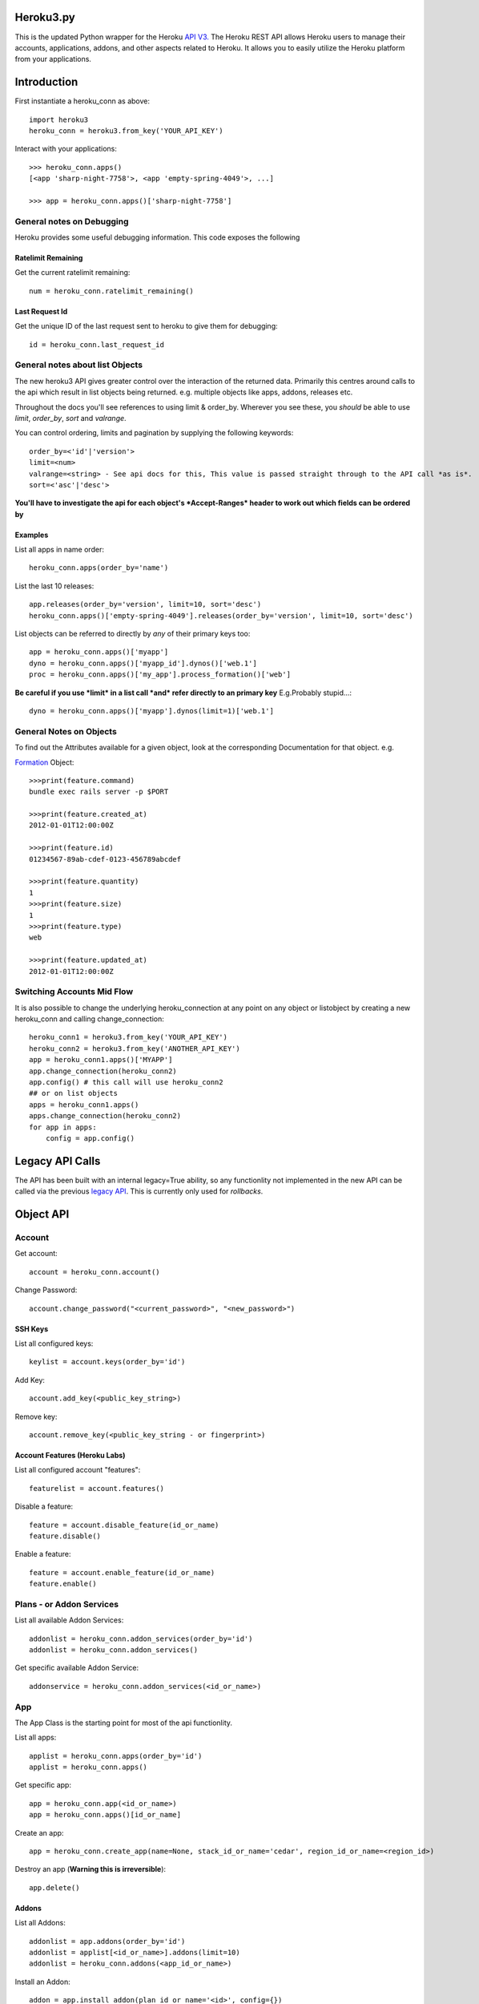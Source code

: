 Heroku3.py
==========

.. image:: https://img.shields.io/pypi/v/heroku3.svg
   :target: https://pypi.org/project/heroku3
   
.. image:: https://circleci.com/gh/martyzz1/heroku3.py.svg?style=svg
   :target: https://circleci.com/gh/martyzz1/heroku3.py

.. image:: https://coveralls.io/repos/github/martyzz1/heroku3.py/badge.svg?branch=master
   :target: https://coveralls.io/github/martyzz1/heroku3.py?branch=master

.. image:: https://www.travis-ci.org/martyzz1/heroku3.py.svg?branch=master
   :target: https://www.travis-ci.org/martyzz1/heroku3.py
   
.. image:: https://img.shields.io/pypi/pyversions/setuptools.svg

This is the updated Python wrapper for the Heroku `API V3. <https://devcenter.heroku.com/articles/platform-api-reference>`_
The Heroku REST API allows Heroku users to manage their accounts, applications, addons, and
other aspects related to Heroku. It allows you to easily utilize the Heroku
platform from your applications.

Introduction
===========

First instantiate a heroku_conn as above::

    import heroku3
    heroku_conn = heroku3.from_key('YOUR_API_KEY')

Interact with your applications::

    >>> heroku_conn.apps()
    [<app 'sharp-night-7758'>, <app 'empty-spring-4049'>, ...]

    >>> app = heroku_conn.apps()['sharp-night-7758']

General notes on Debugging
--------------------------

Heroku provides some useful debugging information. This code exposes the following

Ratelimit Remaining
~~~~~~~~~~~~~~~~~~~

Get the current ratelimit remaining::

    num = heroku_conn.ratelimit_remaining()

Last Request Id
~~~~~~~~~~~~~~~

Get the unique ID of the last request sent to heroku to give them for debugging::

    id = heroku_conn.last_request_id


General notes about list Objects
--------------------------------

The new heroku3 API gives greater control over the interaction of the returned data. Primarily this
centres around calls to the api which result in list objects being returned.
e.g. multiple objects like apps, addons, releases etc.

Throughout the docs you'll see references to using limit & order_by. Wherever you see these, you *should* be able to use *limit*, *order_by*, *sort* and *valrange*.

You can control ordering, limits and pagination by supplying the following keywords::

    order_by=<'id'|'version'>
    limit=<num>
    valrange=<string> - See api docs for this, This value is passed straight through to the API call *as is*.
    sort=<'asc'|'desc'>

**You'll have to investigate the api for each object's *Accept-Ranges* header to work out which fields can be ordered by**

Examples
~~~~~~~~

List all apps in name order::

    heroku_conn.apps(order_by='name')

List the last 10 releases::

    app.releases(order_by='version', limit=10, sort='desc')
    heroku_conn.apps()['empty-spring-4049'].releases(order_by='version', limit=10, sort='desc')


List objects can be referred to directly by *any* of their primary keys too::

    app = heroku_conn.apps()['myapp']
    dyno = heroku_conn.apps()['myapp_id'].dynos()['web.1']
    proc = heroku_conn.apps()['my_app'].process_formation()['web']

**Be careful if you use *limit* in a list call *and* refer directly to an primary key**
E.g.Probably stupid...::

    dyno = heroku_conn.apps()['myapp'].dynos(limit=1)['web.1']

General Notes on Objects
------------------------

To find out the Attributes available for a given object, look at the corresponding Documentation for that object.
e.g.

`Formation <https://devcenter.heroku.com/articles/platform-api-reference#formation>`_ Object::

    >>>print(feature.command)
    bundle exec rails server -p $PORT

    >>>print(feature.created_at)
    2012-01-01T12:00:00Z

    >>>print(feature.id)
    01234567-89ab-cdef-0123-456789abcdef

    >>>print(feature.quantity)
    1
    >>>print(feature.size)
    1
    >>>print(feature.type)
    web

    >>>print(feature.updated_at)
    2012-01-01T12:00:00Z

Switching Accounts Mid Flow
---------------------------

It is also possible to change the underlying heroku_connection at any point on any object or listobject by creating a new heroku_conn and calling change_connection::

    heroku_conn1 = heroku3.from_key('YOUR_API_KEY')
    heroku_conn2 = heroku3.from_key('ANOTHER_API_KEY')
    app = heroku_conn1.apps()['MYAPP']
    app.change_connection(heroku_conn2)
    app.config() # this call will use heroku_conn2
    ## or on list objects
    apps = heroku_conn1.apps()
    apps.change_connection(heroku_conn2)
    for app in apps:
        config = app.config()

Legacy API Calls
================

The API has been built with an internal legacy=True ability, so any functionlity not implemented in the new API can be called via the previous `legacy API <https://legacy-api-docs.herokuapp.com/>`_. This is currently only used for *rollbacks*.


Object API
==========

Account
-------

Get account::

    account = heroku_conn.account()

Change Password::

    account.change_password("<current_password>", "<new_password>")

SSH Keys
~~~~

List all configured keys::

    keylist = account.keys(order_by='id')

Add Key::

    account.add_key(<public_key_string>)

Remove key::

    account.remove_key(<public_key_string - or fingerprint>)

Account Features (Heroku Labs)
~~~~~~~~~~~~~~~~~~~~~~~~~~~~~~

List all configured account "features"::

    featurelist = account.features()

Disable a feature::

    feature = account.disable_feature(id_or_name)
    feature.disable()

Enable a feature::

    feature = account.enable_feature(id_or_name)
    feature.enable()

Plans - or Addon Services
--------------

List all available Addon Services::

    addonlist = heroku_conn.addon_services(order_by='id')
    addonlist = heroku_conn.addon_services()

Get specific available Addon Service::

    addonservice = heroku_conn.addon_services(<id_or_name>)

App
--------

The App Class is the starting point for most of the api functionlity.

List all apps::

    applist = heroku_conn.apps(order_by='id')
    applist = heroku_conn.apps()

Get specific app::

    app = heroku_conn.app(<id_or_name>)
    app = heroku_conn.apps()[id_or_name]

Create an app::

    app = heroku_conn.create_app(name=None, stack_id_or_name='cedar', region_id_or_name=<region_id>)

Destroy an app (**Warning this is irreversible**)::

    app.delete()

Addons
~~~~~~

List all Addons::

    addonlist = app.addons(order_by='id')
    addonlist = applist[<id_or_name>].addons(limit=10)
    addonlist = heroku_conn.addons(<app_id_or_name>)

Install an Addon::

    addon = app.install_addon(plan_id_or_name='<id>', config={})
    addon = app.install_addon(plan_id_or_name='<name>', config={})
    addon = app.install_addon(plan_id_or_name=addonservice.id, config={})

Remove an Addon::

    addon = app.remove_addon(<id>)
    addon = app.remove_addon(addonservice.id)
    addon.delete()

Update/Upgrade an Addon::

    addon = addon.upgrade(plan_id_or_name='<name>')
    addon = addon.upgrade(plan_id_or_name='<id>')

Buildpacks
~~~~~~~~~~~~~

Update all buildpacks::

    buildpack_urls = ['https://github.com/some/buildpack', 'https://github.com/another/buildpack']
    app.update_buildpacks(buildpack_urls)

*N.B. buildpack_urls can also be empty. This clears all buildpacks.*


App Labs/Features
~~~~~~~~~~~~~

List all features::

    appfeaturelist = app.features()
    appfeaturelist = app.labs() #nicename for features()
    appfeaturelist = app.features(order_by='id', limit=10)

Add a Feature::

    appfeature = app.enable_feature(<feature_id_or_name>)

Remove a Feature::

    appfeature = app.disable_feature(<feature_id_or_name>)

App Transfers
~~~~~~~~~~~~~

List all Transfers::

    transferlist = app.transfers()
    transferlist = app.transfers(order_by='id', limit=10)

Create a Transfer::

    transfer = app.create_transfer(recipient_id_or_name=<user_id>)
    transfer = app.create_transfer(recipient_id_or_name=<valid_email>)

Delete a Transfer::

    deletedtransfer = app.delete_transfer(<transfer_id>)
    deletedtransfer = transfer.delete()

Update a Transfer's state::

    transfer.update(state)
    transfer.update("Pending")
    transfer.update("Declined")
    transfer.update("Accepted")


Collaborators
~~~~~~~~~~~~~

List all Collaborators::

    collaboratorlist = app.collaborators()
    collaboratorlist = app.collaborators(order_by='id')

Add a Collaborator::

    collaborator = app.add_collaborator(user_id_or_email=<valid_email>, silent=0)
    collaborator = app.add_collaborator(user_id_or_email=user_id, silent=0)
    collaborator = app.add_collaborator(user_id_or_email=user_id, silent=1) #don't send invitation email

Remove a Collaborator::

    collaborator = app.remove_collaborator(userid_or_email)

ConfigVars
~~~~~~~~~~

Get an apps config::

    config = app.config()

Add a config Variable::

    config['New_var'] = 'new_val'

Update a config Variable::

    config['Existing_var'] = 'new_val'

Remove a config Variable::

    del config['Existing_var']
    config['Existing_var'] = None

Update Multiple config Variables::

    # newconfig will always be a new ConfigVars object representing all config values for an app
    # i.e. there won't be partial configs
    newconfig = config.update({u'TEST1': u'A1', u'TEST2': u'A2', u'TEST3': u'A3'})
    newconfig = heroku_conn.update_appconfig(<app_id_or_name>, {u'TEST1': u'A1', u'TEST2': u'A2', u'TEST3': u'A3'})
    newconfig = app.update_config({u'TEST1': u'A1', u'TEST2': u'A2', u'TEST3': u'A3'})

Check if a var exists::

    if 'KEY' in config:
        print("KEY = {0}".format(config[KEY]))

Get dict of config vars::

    my_dict = config.to_dict()

Domains
~~~~~~~

Get a list of domains configured for this app::

    domainlist = app.domains(order_by='id')

Add a domain to this app::

    domain = app.add_domain('domain_hostname')

Remove a domain from an app::

    domain = app.remove_domain('domain_hostname')

Dynos & Process Formations
~~~~~~~~~~~~~~~~~~~~~~~~~~

Dynos
_______

Dynos represent all your running dyno processes. Use dynos to investigate whats running on your app.
Use Dynos to create one off processes/run commands.

**You don't "scale" dyno Processes. You "scale" Formation Processes. See Formations section Below**

Get a list of running dynos::

    dynolist = app.dynos()
    dynolist = app.dynos(order_by='id')

Kill a dyno::

    app.kill_dyno(<dyno_id_or_name>)
    app.dynos['run.1'].kill()
    dyno.kill()

**Restarting your dynos is achieved by killing existing dynos, and allowing heroku to auto start them. A Handy wrapper for this proceses has been provided below.**

*N.B. This will only restart Formation processes, it will not kill off other processes.*

Restart a Dyno::

    #a simple wrapper around dyno.kill() with run protection so won't kill any proc of type='run' e.g. 'run.1'
    dyno.restart()

Restart all your app's Formation configured Dyno's::

    app.restart()

Run a command without attaching to it. e.g. start a command and return the dyno object representing the command::

    dyno = app.run_command_detached('fab -l', size=1, env={'key': 'val'})
    dyno = heroku_conn.run_command_on_app(<appname>, <command>, size=1, attach=False, printout=True, env={'key': 'val'})

Run a command and attach to it, returning the commands output as a string::

    #printout  is used to control if the task should also print to STDOUT - useful for long running processes
    #size = is the processes dyno size 1X(default), 2X, 3X etc...
    #env = Envrionment variables for the dyno
    output, dyno = heroku_conn.run_command_on_app(<appname>, <command>, size=1, attach=True, printout=True, env={'key': 'val'})
    output = app.run_command('fab -l', size=1, printout=True, env={'key': 'val'})
    print output

Formations
_________

Formations represent the dynos that you have configured in your Procfile - whether they are running or not.
Use Formations to scale dynos up and down

Get a list of your configured Processes::

    proclist = app.process_formation()
    proclist = app.process_formation(order_by='id')
    proc = app.process_formation()['web']
    proc = heroku_conn.apps()['myapp'].process_formation()['web']

Scale your Procfile processes::

    app.process_formation()['web'].scale(2) # run 2 dynos
    app.process_formation()['web'].scale(0) # don't run any dynos
    proc = app.scale_formation_process(<formation_id_or_name>, <quantity>)

Resize your Procfile Processes::

    app.process_formation()['web'].resize(2) # for 2X
    app.process_formation()['web'].resize(1) # for 1X
    proc = app.resize_formation_process(<formation_id_or_name>, <size>)


Log Drains
~~~~~~~~~~

List all active logdrains::

    logdrainlist = app.logdrains()
    logdrainlist = app.logdrains(order_by='id')

Create a logdrain::

    loggdrain = app.create_logdrain(<url>)

Remove a logdrain::

    delete_logdrain - app.remove_logdrain(<id_or_url>)



Log Sessions
~~~~~~~~~~~~

Access the logs::

    log = heroku_conn.get_app_log(<app_id_or_name>, dyno='web.1', lines=2, source='app', timeout=False)
    log = app.get_log()
    log = app.get_log(lines=100)
    print(app.get_log(dyno='web.1', lines=2, source='app'))
    2011-12-21T22:53:47+00:00 heroku[web.1]: State changed from down to created
    2011-12-21T22:53:47+00:00 heroku[web.1]: State changed from created to starting


You can even stream the tail::

    #accepts the same params as above - lines|dyno|source|timeout (passed to requests)
    log = heroku_conn.stream_app_log(<app_id_or_name>, lines=1, timeout=100)
    #or
    for line in app.stream_log(lines=1):
         print(line)

    2011-12-21T22:53:47+00:00 heroku[web.1]: State changed from down to created
    2011-12-21T22:53:47+00:00 heroku[web.1]: State changed from created to starting

Maintenance Mode
~~~~~~~~~~~~~~~~

Enable Maintenance Mode::

    app.enable_maintenance_mode()

Disable Maintenance Mode::

    app.disable_maintenance_mode()

OAuth
~~~~~
OAuthAuthorizations
___________________

List all OAuthAuthorizations::

    authorizations = heroku_conn.oauthauthorizations(order_by=id)

Get a specific OAuthAuthorization::

    authorization = authorizations[<oauthauthorization_id>]
    authorization = heroku_conn.oauthauthorization(oauthauthorization_id)

Create an OAuthAuthorization::

    authorization = heroku_conn.oauthauthorization_create(scope, oauthclient_id=None, description=None)

Delete an OAuthAuthorization::

    authorization.delete()
    heroku_conn.oauthauthorization_delete(oauthauthorization_id)

OAuthClient
___________

List all OAuthClients::

    clients = heroku_conn.oauthclients(order_by=id)

Get a specific OAuthClient::

    client = clients[<oauthclient_id>]
    client = heroku_conn.oauthclient(oauthclient_id)

Create an OAuthClient::

    client = heroku_conn.oauthclient_create(name, redirect_uri)

Update an existing OAuthClient::

    client = client.update(name=None, redirect_uri=None)

Delete an OAuthClient::

    client.delete()
    heroku_conn.oauthclient_delete(oauthclient_id)

OAuthToken
__________

Create an OAuthToken::

    heroku_conn.oauthtoken_create(client_secret=None, grant_code=None, grant_type=None, refresh_token=None)

Release
~~~~~~~

List all releases::

    releaselist = app.releases()
    releaselist = app.releases(order_by='version')

release information::

    for release in app.releases():
        print("{0}-{1} released by {2} on {3}".format(release.id, release.description, release.user.name, release.created_at))

Rollbck to a release::

    app.rollback("v{0}".format(release.version))
    app.rollback("v108")

Rename App
~~~~~~~~~~

Rename App::

    app.rename('Carrot-kettle-teapot-1898')

Customized Sessions
-------------------

Heroku.py is powered by `Requests <http://python-requests.org>`_ and supports all `customized sessions <http://www.python-requests.org/en/latest/user/advanced/#session-objects>`_:

Logging
-------

Note: logging is now achieved by the following method::


    import httplib
    httplib.HTTPConnection.debuglevel = 1

    logging.basicConfig() # you need to initialize logging, otherwise you will not see anything from requests
    logging.getLogger().setLevel(logging.INFO)
    requests_log = logging.getLogger("requests.packages.urllib3")
    requests_log.setLevel(logging.INFO)
    requests_log.propagate = True

    heroku_conn.ratelimit_remaining()

    >>>INFO:requests.packages.urllib3.connectionpool:Starting new HTTPS connection (1): api.heroku.com
    >>>send: 'GET /account/rate-limits HTTP/1.1\r\nHost: api.heroku.com\r\nAuthorization: Basic ZZZZZZZZZZZZZZZZZZZZZZZZZZZZZZZZZZZZZZZZZZZZZZZZZZZZZZZZZZZZZZZZZZZZZZZZZZZZZZZ=\r\nContent-Type: application/json\r\nAccept-Encoding: gzip, deflate, compress\r\nAccept: application/vnd.heroku+json; version=3\r\nUser-Agent: python-requests/1.2.3 CPython/2.7.2 Darwin/12.4.0\r\n\r\n'
    >>>reply: 'HTTP/1.1 200 OK\r\n'
    >>>header: Content-Encoding: gzip
    >>>header: Content-Type: application/json;charset=utf-8
    >>>header: Date: Thu, 05 Sep 2013 11:13:03 GMT
    >>>header: Oauth-Scope: global
    >>>header: Oauth-Scope-Accepted: global identity
    >>>header: RateLimit-Remaining: 2400
    >>>header: Request-Id: ZZZZZZ2a-b704-4bbc-bdf1-e4bc263586cb
    >>>header: Server: nginx/1.2.8
    >>>header: Status: 200 OK
    >>>header: Strict-Transport-Security: max-age=31536000
    >>>header: Vary: Accept-Encoding
    >>>header: X-Content-Type-Options: nosniff
    >>>header: X-Runtime: 0.032193391
    >>>header: Content-Length: 44
    >>>header: Connection: keep-alive



Installation
------------

To install ``heroku3.py``, simply::

    $ pip install heroku3

Or, if you absolutely must::

    $ easy_install heroku3

But, you `really shouldn't do that <http://www.pip-installer.org/en/latest/other-tools.html#pip-compared-to-easy-install>`_.


License
-------

Original Heroku License left intact, The code in this repository is mostly my own, but credit where credit is due and all that :)

Copyright (c) 2013 Heroku, Inc.

Permission is hereby granted, free of charge, to any person obtaining a copy of this software and associated documentation files (the "Software"), to deal in the Software without restriction, including without limitation the rights to use, copy, modify, merge, publish, distribute, sublicense, and/or sell copies of the Software, and to permit persons to whom the Software is furnished to do so, subject to the following conditions:

The above copyright notice and this permission notice shall be included in all copies or substantial portions of the Software.

THE SOFTWARE IS PROVIDED "AS IS", WITHOUT WARRANTY OF ANY KIND, EXPRESS OR IMPLIED, INCLUDING BUT NOT LIMITED TO THE WARRANTIES OF MERCHANTABILITY, FITNESS FOR A PARTICULAR PURPOSE AND NONINFRINGEMENT. IN NO EVENT SHALL THE AUTHORS OR COPYRIGHT HOLDERS BE LIABLE FOR ANY CLAIM, DAMAGES OR OTHER LIABILITY, WHETHER IN AN ACTION OF CONTRACT, TORT OR OTHERWISE, ARISING FROM, OUT OF OR IN CONNECTION WITH THE SOFTWARE OR THE USE OR OTHER DEALINGS IN THE SOFTWARE.

